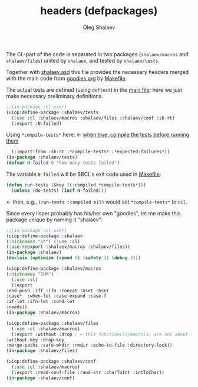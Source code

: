 #+TITLE: headers (defpackages)
#+AUTHOR: Oleg Shalaev
#+EMAIL:  oleg@chalaev.com

The CL-part of the code is separated in two packages (~shalaev/macros~ and ~shalaev/files~)
united by ~shalaev~, and tested by ~shalaev/tests~.

Together with [[file:shalaev.asd][shalaev.asd]] this file provides the necessary headers
merged with the main code from [[file:goodies.org][goodies.org]] by [[file:Makefile][Makefile]].

The actual tests are defined (using =deftest=) in the [[file:goodies.org][main file]];
here we just make necessary preliminary definitions.

#+BEGIN_SRC lisp :tangle generated/headers/tests.lisp
;;(in-package :cl-user)
(uiop:define-package :shalaev/tests
  (:use :cl :shalaev/macros :shalaev/files :shalaev/conf :sb-rt)
  (:export :N-failed)
#+END_SRC
Using =*compile-tests*= here: ← [[https://github.com/pbing/sb-rt/blob/master/rt.lisp][when true, compile the tests before running them]]
#+BEGIN_SRC lisp :tangle generated/headers/tests.lisp
  (:import-from :sb-rt :*compile-tests* :*expected-failures*))
(in-package :shalaev/tests)
(defvar N-failed 0 "how many tests failed")
#+END_SRC

The variable =N-failed= will be SBCL's exit code used in [[file:Makefile][Makefile]]:
#+BEGIN_SRC lisp :tangle generated/headers/tests.lisp
(defun run-tests (&key ((:compiled *compile-tests*)))
  (unless (do-tests) (incf N-failed))) 
#+END_SRC
← then, e.g., =(run-tests :compiled nil)= would set =*compile-tests*= to =nil=.

Since every lisper probably has his/her own "goodies", let me make this package unique by naming it "shalaev":
#+BEGIN_SRC lisp :tangle generated/headers/shalaev.lisp
;;(in-package :cl-user)
(uiop:define-package :shalaev
(:nicknames "sh") (:use :cl)
(:use-reexport :shalaev/macros :shalaev/files))
(in-package :shalaev)
(declaim (optimize (speed 0) (safety 3) (debug 3)))
#+END_SRC

#+BEGIN_SRC lisp :tangle generated/headers/macros.lisp
(uiop:define-package :shalaev/macros
(:nicknames "SHM")
  (:use :cl)
  (:export
:end-push :iff :ifn :concat :aset :hset
:case*  :when-let :case-expand :case-f
:if-let :ifn-let :cond-let
:needs))
(in-package :shalaev/macros)
#+END_SRC

#+BEGIN_SRC lisp :tangle generated/headers/files.lisp
(uiop:define-package :shalaev/files
  (:use :cl :shalaev/macros)
  (:export :without :drop ; ← this function(s)/macro(s) are not about files; should I rename this whole packafe or create another one?
:without-key :drop-key
:merge-paths :safe-mkdir :rmdir :echo-to-file :directory-lock))
(in-package :shalaev/files)
#+END_SRC

#+BEGIN_SRC lisp :tangle generated/headers/conf.lisp
(uiop:define-package :shalaev/conf
  (:use :cl :shalaev/macros)
  (:export :read-conf-file :rand-str :charToInt :intToChar))
(in-package :shalaev/conf)
#+END_SRC
